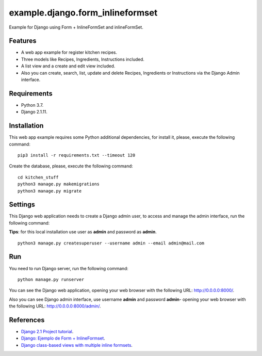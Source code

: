 =================================
example.django.form_inlineformset
=================================

Example for Django using Form + InlineFormSet and inlineFormSet.


Features
========

* A web app example for register kitchen recipes.

* Three models like Recipes, Ingredients, Instructions included.

* A list view and a create and edit view included.

* Also you can create, search, list, update and delete Recipes, Ingredients or Instructions via the Django Admin interface.


Requirements
============

* Python 3.7.

* Django 2.1.11.


Installation
============

This web app example requires some Python additional dependencies, for
install it, please, execute the following command:

::

    pip3 install -r requirements.txt --timeout 120


Create the database, please, execute the following command:

::

    cd kitchen_stuff
    python3 manage.py makemigrations
    python3 manage.py migrate


Settings
========

This Django web application needs to create a Django admin user, to access
and manage the admin interface, run the following command:

**Tips**: for this local installation use user as **admin** and password as **admin**.

::

    python3 manage.py createsuperuser --username admin --email admin@mail.com


Run
===

You need to run Django server, run the following command:

::

    python manage.py runserver


You can see the Django web application, opening your web browser with the following URL: `http://0.0.0.0:8000/ <http://0.0.0.0:8000/>`_.

Also you can see Django admin interface, use username **admin** and password **admin**- opening your web browser with the following URL: `http://0.0.0.0:8000/admin/ <http://0.0.0.0:8000/admin/>`_.


References
==========

- `Django 2.1 Project tutorial <https://docs.djangoproject.com/en/2.1/intro/>`_.

- `Django: Ejemplo de Form + InlineFormset <https://alexanderae.com/django-form-inlineformset.html>`_.

- `Django class-based views with multiple inline formsets <http://kevindias.com/writing/django-class-based-views-multiple-inline-formsets/>`_.
